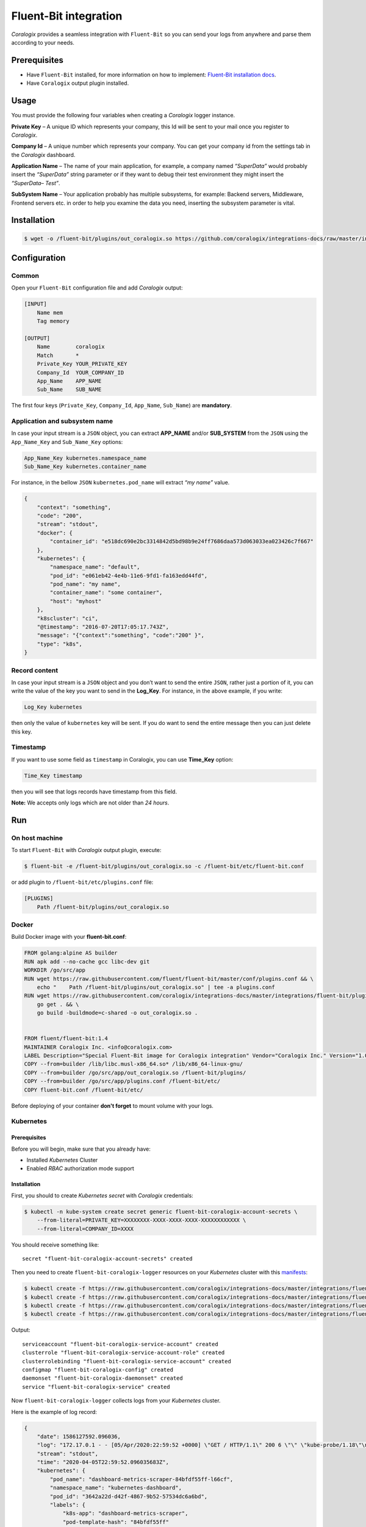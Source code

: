 Fluent-Bit integration
======================

.. image:: https://fluentbit.io/assets/img/logo1-default.png
   :height: 50px
   :width: 170px
   :scale: 50 %
   :alt: Fluent-Bit
   :align: left
   :target: https://fluentbit.io/

*Coralogix* provides a seamless integration with ``Fluent-Bit`` so you can send your logs from anywhere and parse them according to your needs.

Prerequisites
-------------

* Have ``Fluent-Bit`` installed, for more information on how to implement: `Fluent-Bit installation docs <https://docs.fluentbit.io/manual/installation>`_.
* Have ``Coralogix`` output plugin installed.

Usage
-----

You must provide the following four variables when creating a *Coralogix* logger instance.

**Private Key** – A unique ID which represents your company, this Id will be sent to your mail once you register to *Coralogix*.

**Company Id** – A unique number which represents your company. You can get your company id from the settings tab in the *Coralogix* dashboard.

**Application Name** – The name of your main application, for example, a company named *“SuperData”* would probably insert the *“SuperData”* string parameter or if they want to debug their test environment they might insert the *“SuperData– Test”*.

**SubSystem Name** – Your application probably has multiple subsystems, for example: Backend servers, Middleware, Frontend servers etc. in order to help you examine the data you need, inserting the subsystem parameter is vital.

Installation
------------

.. code-block:: bash

    $ wget -o /fluent-bit/plugins/out_coralogix.so https://github.com/coralogix/integrations-docs/raw/master/integrations/fluent-bit/plugin/out_coralogix.so

Configuration
-------------

Common
~~~~~~

Open your ``Fluent-Bit`` configuration file and add *Coralogix* output:

.. code-block:: ini

    [INPUT]
        Name mem
        Tag memory

    [OUTPUT]
        Name        coralogix
        Match       *
        Private_Key YOUR_PRIVATE_KEY
        Company_Id  YOUR_COMPANY_ID
        App_Name    APP_NAME
        Sub_Name    SUB_NAME

The first four keys (``Private_Key``, ``Company_Id``, ``App_Name``, ``Sub_Name``) are **mandatory**.

Application and subsystem name
~~~~~~~~~~~~~~~~~~~~~~~~~~~~~~

In case your input stream is a ``JSON`` object, you can extract **APP_NAME** and/or **SUB_SYSTEM** from the ``JSON`` using the ``App_Name_Key`` and ``Sub_Name_Key`` options:

.. code-block:: ini

    App_Name_Key kubernetes.namespace_name
    Sub_Name_Key kubernetes.container_name

For instance, in the bellow ``JSON`` ``kubernetes.pod_name`` will extract *“my name”* value.

.. code-block:: json

    {
        "context": "something",
        "code": "200",
        "stream": "stdout",
        "docker": {
            "container_id": "e518dc690e2bc3314842d5bd98b9e24ff7686daa573d063033ea023426c7f667"
        },
        "kubernetes": {
            "namespace_name": "default",
            "pod_id": "e061eb42-4e4b-11e6-9fd1-fa163edd44fd",
            "pod_name": "my name",
            "container_name": "some container",
            "host": "myhost"
        },
        "k8scluster": "ci",
        "@timestamp": "2016-07-20T17:05:17.743Z",
        "message": "{"context":"something", "code":"200" }",
        "type": "k8s",
    }

Record content
~~~~~~~~~~~~~~

In case your input stream is a ``JSON`` object and you don’t want to send the entire ``JSON``, rather just a portion of it, you can write the value of the key you want to send in the **Log_Key**.
For instance, in the above example, if you write:

.. code-block:: ruby

    Log_Key kubernetes

then only the value of ``kubernetes`` key will be sent.
If you do want to send the entire message then you can just delete this key.

Timestamp
~~~~~~~~~

If you want to use some field as ``timestamp`` in Coralogix, you can use **Time_Key** option:

.. code-block:: ini

    Time_Key timestamp

then you will see that logs records have timestamp from this field.

**Note:** We accepts only logs which are not older than `24 hours`.

Run
---

On host machine
~~~~~~~~~~~~~~~

To start ``Fluent-Bit`` with *Coralogix* output plugin, execute:

.. code-block:: bash

    $ fluent-bit -e /fluent-bit/plugins/out_coralogix.so -c /fluent-bit/etc/fluent-bit.conf

or add plugin to ``/fluent-bit/etc/plugins.conf`` file:

.. code-block:: ini

    [PLUGINS]
        Path /fluent-bit/plugins/out_coralogix.so

Docker
~~~~~~

Build Docker image with your **fluent-bit.conf**:

.. code-block:: dockerfile

    FROM golang:alpine AS builder
    RUN apk add --no-cache gcc libc-dev git
    WORKDIR /go/src/app
    RUN wget https://raw.githubusercontent.com/fluent/fluent-bit/master/conf/plugins.conf && \
        echo "    Path /fluent-bit/plugins/out_coralogix.so" | tee -a plugins.conf
    RUN wget https://raw.githubusercontent.com/coralogix/integrations-docs/master/integrations/fluent-bit/plugin/out_coralogix.go && \
        go get . && \
        go build -buildmode=c-shared -o out_coralogix.so .


    FROM fluent/fluent-bit:1.4
    MAINTAINER Coralogix Inc. <info@coralogix.com>
    LABEL Description="Special Fluent-Bit image for Coralogix integration" Vendor="Coralogix Inc." Version="1.0.0"
    COPY --from=builder /lib/libc.musl-x86_64.so* /lib/x86_64-linux-gnu/
    COPY --from=builder /go/src/app/out_coralogix.so /fluent-bit/plugins/
    COPY --from=builder /go/src/app/plugins.conf /fluent-bit/etc/
    COPY fluent-bit.conf /fluent-bit/etc/

Before deploying of your container **don't forget** to mount volume with your logs.

Kubernetes
~~~~~~~~~~

.. image:: https://img.shields.io/badge/Kubernetes-1.7%2C%201.8%2C%201.9%2C%201.10%2C%201.11%2C%201.12%2C%201.13%2C%201.14%2C%201.15%2C%201.16%2C%201.17%2C%201.18-blue.svg
    :target: https://github.com/kubernetes/kubernetes/releases

Prerequisites
+++++++++++++

Before you will begin, make sure that you already have:

* Installed *Kubernetes* Cluster
* Enabled *RBAC* authorization mode support

Installation
++++++++++++

First, you should to create *Kubernetes secret* with *Coralogix* credentials:

.. code-block:: bash

    $ kubectl -n kube-system create secret generic fluent-bit-coralogix-account-secrets \
        --from-literal=PRIVATE_KEY=XXXXXXXX-XXXX-XXXX-XXXX-XXXXXXXXXXXX \
        --from-literal=COMPANY_ID=XXXX

You should receive something like:

::

    secret "fluent-bit-coralogix-account-secrets" created

Then you need to create ``fluent-bit-coralogix-logger`` resources on your *Kubernetes* cluster with this `manifests <https://github.com/coralogix/integrations-docs/tree/master/integrations/fluent-bit/kubernetes>`_:

.. code-block:: bash

    $ kubectl create -f https://raw.githubusercontent.com/coralogix/integrations-docs/master/integrations/fluent-bit/kubernetes/fluent-bit-coralogix-rbac.yaml
    $ kubectl create -f https://raw.githubusercontent.com/coralogix/integrations-docs/master/integrations/fluent-bit/kubernetes/fluent-bit-coralogix-cm.yaml
    $ kubectl create -f https://raw.githubusercontent.com/coralogix/integrations-docs/master/integrations/fluent-bit/kubernetes/fluent-bit-coralogix-ds.yaml
    $ kubectl create -f https://raw.githubusercontent.com/coralogix/integrations-docs/master/integrations/fluent-bit/kubernetes/fluent-bit-coralogix-svc.yaml

Output:

::

    serviceaccount "fluent-bit-coralogix-service-account" created
    clusterrole "fluent-bit-coralogix-service-account-role" created
    clusterrolebinding "fluent-bit-coralogix-service-account" created
    configmap "fluent-bit-coralogix-config" created
    daemonset "fluent-bit-coralogix-daemonset" created
    service "fluent-bit-coralogix-service" created

Now ``fluent-bit-coralogix-logger`` collects logs from your *Kubernetes* cluster.


Here is the example of log record:

.. code-block:: json

    {
        "date": 1586127592.096036,
        "log": "172.17.0.1 - - [05/Apr/2020:22:59:52 +0000] \"GET / HTTP/1.1\" 200 6 \"\" \"kube-probe/1.18\"\n",
        "stream": "stdout",
        "time": "2020-04-05T22:59:52.096035683Z",
        "kubernetes": {
            "pod_name": "dashboard-metrics-scraper-84bfdf55ff-l66cf",
            "namespace_name": "kubernetes-dashboard",
            "pod_id": "3642a22d-d42f-4867-9b52-57534dc6a6bd",
            "labels": {
                "k8s-app": "dashboard-metrics-scraper",
                "pod-template-hash": "84bfdf55ff"
            },
            "annotations": {
                "seccomp.security.alpha.kubernetes.io/pod": "runtime/default"
            },
            "host": "minikube",
            "container_name": "dashboard-metrics-scraper",
            "docker_id": "6545097a67cfe7b62af4cab2c02a6c1650dac33c787dcbab9d8d10ca7665b113",
            "container_hash": "kubernetesui/metrics-scraper@sha256:2026f9f7558d0f25cc6bab74ea201b4e9d5668fbc378ef64e13fddaea570efc0",
            "container_image": "kubernetesui/metrics-scraper:v1.0.2"
        }
    }

Uninstall
+++++++++

If you want to remove ``fluent-bit-coralogix-logger`` from your cluster, execute this:

.. code-block:: bash

    $ kubectl -n kube-system delete secret fluent-bit-coralogix-account-secrets
    $ kubectl -n kube-system delete svc,ds,cm,clusterrolebinding,clusterrole,sa \
         -l k8s-app=fluent-bit-coralogix-logger

Development
-----------

Requirements
~~~~~~~~~~~~

* ``Linux`` x64
* ``Go`` version >= 1.11.x

Sources
~~~~~~~

You can download sources `here <https://raw.githubusercontent.com/coralogix/integrations-docs/master/integrations/fluent-bit/plugin/out_coralogix.go>`_.

Build
~~~~~

.. code-block:: bash

    $ cd plugin/
    $ make
